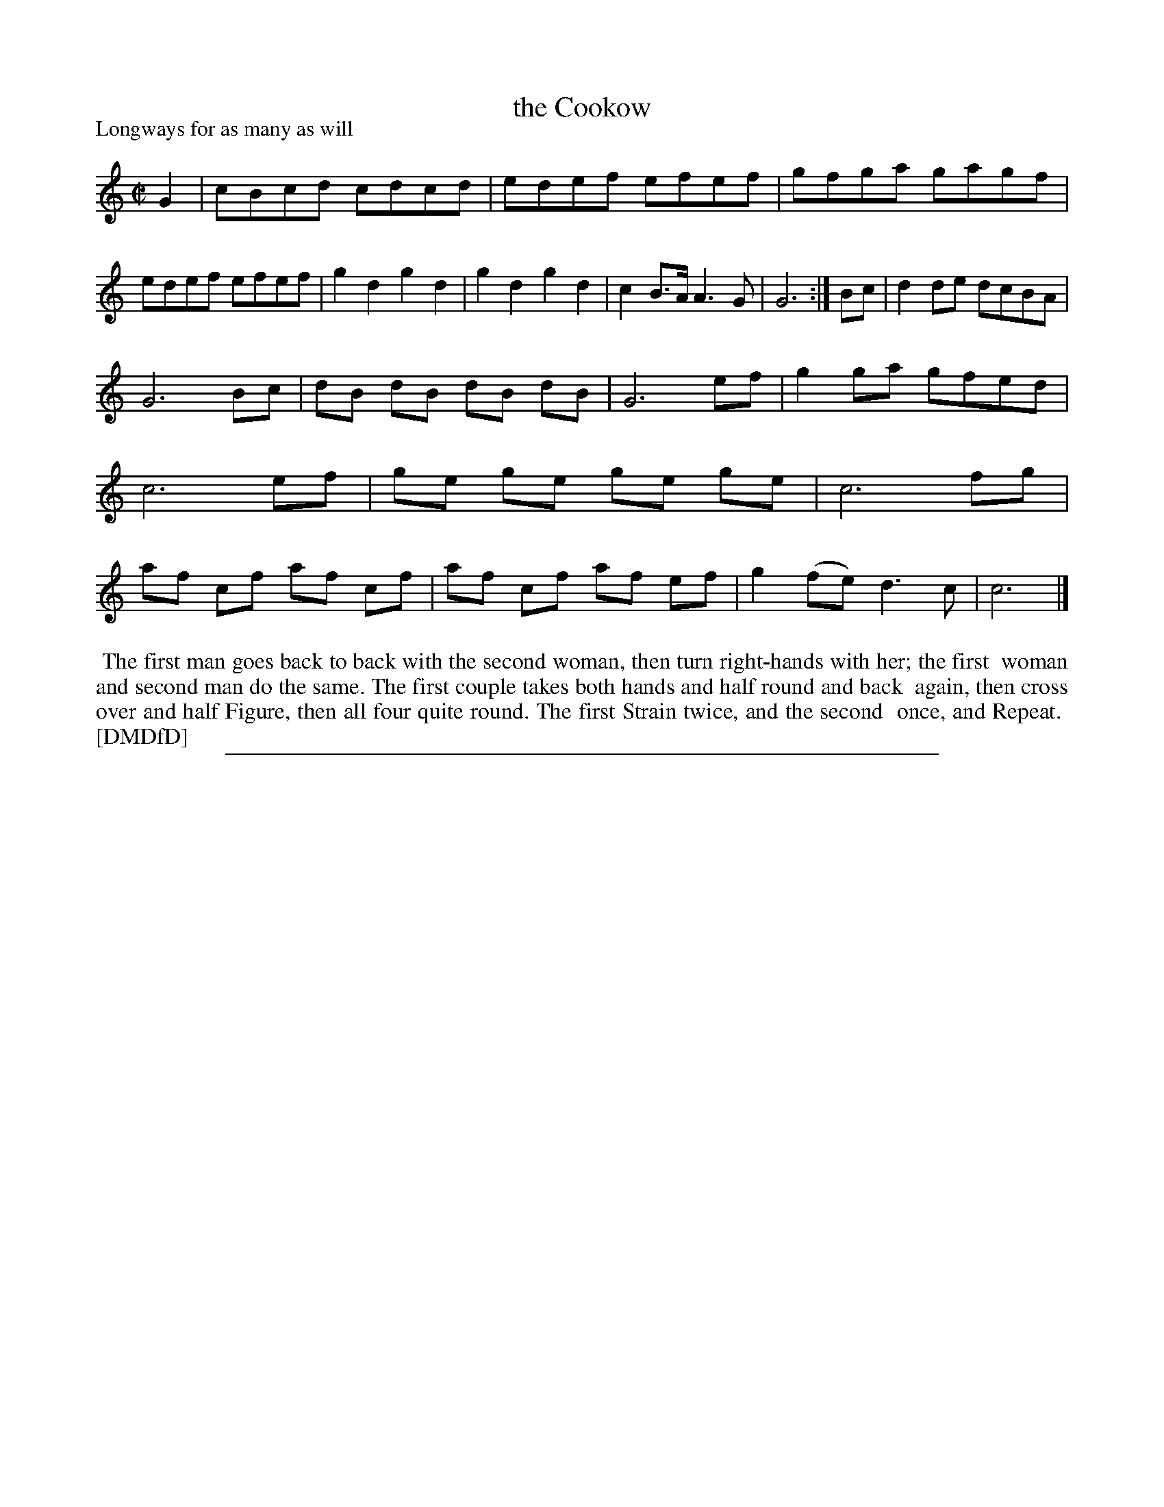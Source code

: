X: 1
T: the Cookow
P: Longways for as many as will
%R: reel
B: "The Dancing-Master: Containing Directions and Tunes for Dancing" printed by W. Pearson for John Walsh, London ca. 1709
S: 7: DMDfD http://digital.nls.uk/special-collections-of-printed-music/pageturner.cfm?id=89751228 p.337 "G g"
Z: 2013 John Chambers <jc:trillian.mit.edu>
N: Repeat added to satisfy the dance instructions.
M: C|
L: 1/8
K: C
% - - - - - - - - - - - - - - - - - - - - - - - - -
G2 |\
cBcd cdcd | edef efef | gfga gagf | edef efef |\
g2d2 g2d2 | g2d2 g2d2 | c2B>A A3G | G6 :|\
Bc |\
d2de dcBA |
G6 Bc | dB dB dB dB | G6 ef |\
g2ga gfed | c6 ef | ge ge ge ge | c6 fg |\
af cf af cf | af cf af ef | g2(fe) d3c | c6 |]
% - - - - - - - - - - - - - - - - - - - - - - - - -
%%begintext align
%% The first man goes back to back with the second woman, then turn right-hands with her; the first
%% woman and second man do the same. The first couple takes both hands and half round and back
%% again, then cross over and half Figure, then all four quite round. The first Strain twice, and the second
%% once, and Repeat.
%% [DMDfD]
%%endtext
%%sep 1 8 500

